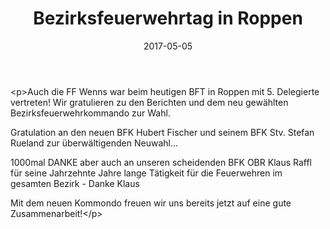 #+TITLE: Bezirksfeuerwehrtag in Roppen
#+DATE: 2017-05-05
#+FACEBOOK_URL: https://facebook.com/ffwenns/posts/1533207360087717

<p>Auch die FF Wenns war beim heutigen BFT in Roppen mit 5. Delegierte vertreten! Wir gratulieren zu den Berichten und dem neu gewählten Bezirksfeuerwehrkommando zur Wahl.

Gratulation an den neuen BFK Hubert Fischer und seinem BFK Stv. Stefan Rueland zur überwältigenden Neuwahl...

1000mal DANKE aber auch an unseren scheidenden BFK OBR Klaus Raffl für seine Jahrzehnte Jahre lange Tätigkeit für die Feuerwehren im gesamten Bezirk - Danke Klaus 

Mit dem neuen Kommondo freuen wir uns bereits jetzt auf eine gute Zusammenarbeit!</p>
